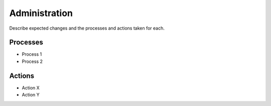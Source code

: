 .. This work is licensed under a Creative Commons Attribution 4.0 International License.
.. http://creativecommons.org/licenses/by/4.0


Administration
--------------
Describe expected changes and the processes and actions taken for each.


Processes
+++++++++
* Process 1
* Process 2

Actions
+++++++
* Action X
* Action Y

